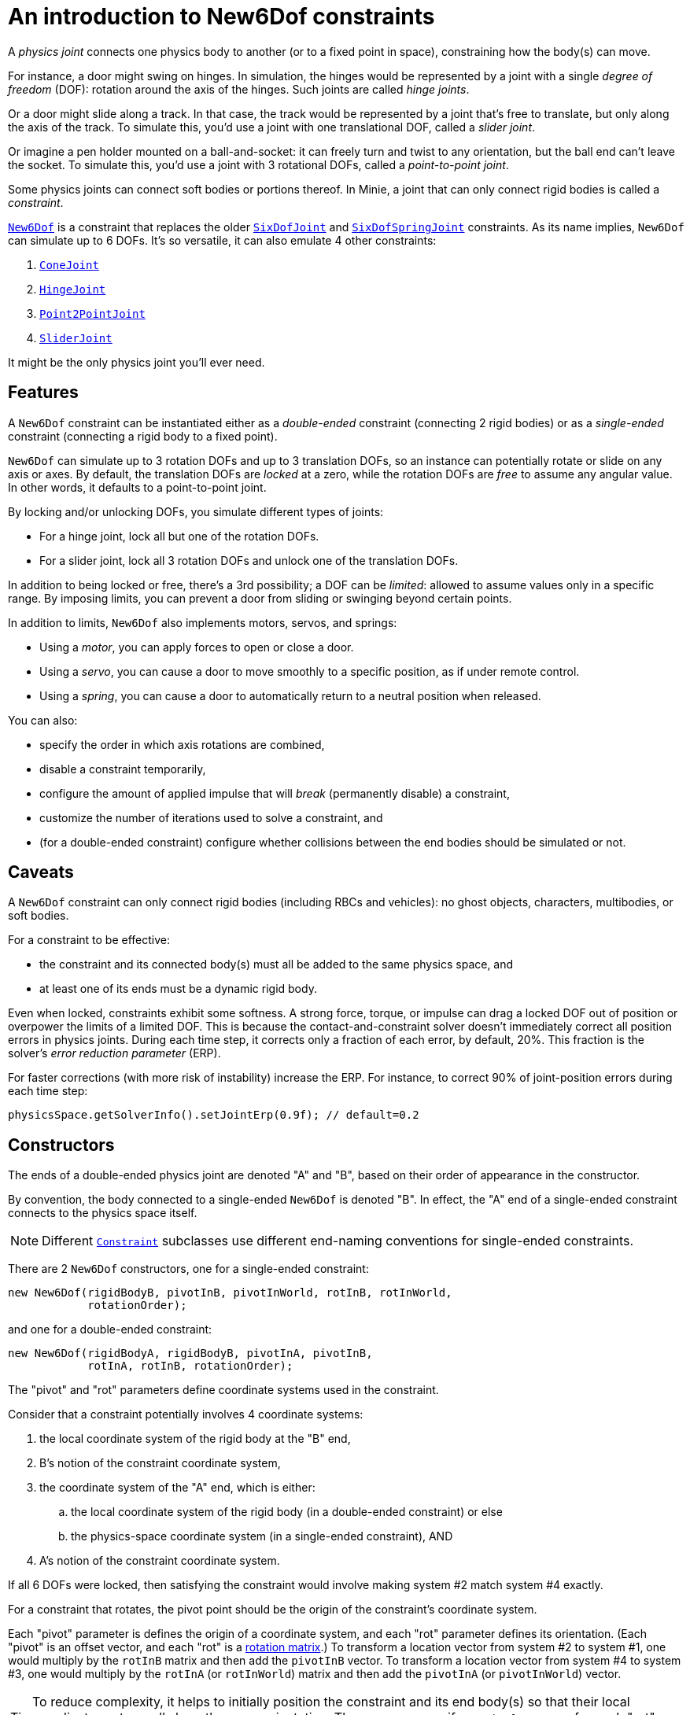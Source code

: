 = An introduction to New6Dof constraints
:Project: Minie
:experimental:
:page-pagination:
:url-api: https://stephengold.github.io/Minie/javadoc/master/com/jme3/bullet
:url-enwiki: https://en.wikipedia.org/wiki
:url-tutorial: https://github.com/stephengold/Minie/blob/master/TutorialApps/src/main/java/jme3utilities/tutorial

A _physics joint_ connects one physics body to another
(or to a fixed point in space), constraining how the body(s) can move.

For instance, a door might swing on hinges.
In simulation, the hinges would be represented by a joint
with a single _degree of freedom_ (DOF):
rotation around the axis of the hinges.
Such joints are called _hinge joints_.

Or a door might slide along a track.
In that case, the track would be represented by a joint
that’s free to translate, but only along the axis of the track.
To simulate this, you'd use a joint with one translational DOF,
called a _slider joint_.

Or imagine a pen holder mounted on a ball-and-socket:
it can freely turn and twist to any orientation,
but the ball end can’t leave the socket.
To simulate this, you'd use a joint with 3 rotational DOFs,
called a _point-to-point joint_.

Some physics joints can connect soft bodies or portions thereof.
In {Project}, a joint that can only connect rigid bodies
is called a _constraint_.

{url-api}/joints/New6Dof.html[`New6Dof`] is a constraint
that replaces the older {url-api}/joints/SixDofJoint.html[`SixDofJoint`]
and {url-api}/joints/SixDofSpringJoint.html[`SixDofSpringJoint`] constraints.
As its name implies,
`New6Dof` can simulate up to 6 DOFs.
It's so versatile, it can also emulate 4 other constraints:

. {url-api}/joints/ConeJoint.html[`ConeJoint`]
. {url-api}/joints/HingeJoint.html[`HingeJoint`]
. {url-api}/joints/Point2PointJoint.html[`Point2PointJoint`]
. {url-api}/joints/SliderJoint.html[`SliderJoint`]

It might be the only physics joint you'll ever need.

== Features

A `New6Dof` constraint can be instantiated
either as a _double-ended_ constraint (connecting 2 rigid bodies)
or as a _single-ended_ constraint (connecting a rigid body to a fixed point).

`New6Dof` can simulate up to 3 rotation DOFs
and up to 3 translation DOFs, so an instance
can potentially rotate or slide on any axis or axes.
By default, the translation DOFs are _locked_ at a zero,
while the rotation DOFs are _free_ to assume any angular value.
In other words, it defaults to a point-to-point joint.

By locking and/or unlocking DOFs, you simulate different types of joints:

* For a hinge joint, lock all but one of the rotation DOFs.
* For a slider joint, lock all 3 rotation DOFs
  and unlock one of the translation DOFs.

In addition to being locked or free, there's a 3rd possibility;
a DOF can be _limited_:  allowed to assume values only in a specific range.
By imposing limits, you can prevent a door from sliding or swinging
beyond certain points.

In addition to limits, `New6Dof`
also implements motors, servos, and springs:

* Using a _motor_, you can apply forces to open or close a door.
* Using a _servo_, you can cause a door
  to move smoothly to a specific position, as if under remote control.
* Using a _spring_, you can cause a door to automatically return
  to a neutral position when released.

You can also:

* specify the order in which axis rotations are combined,
* disable a constraint temporarily,
* configure the amount of applied impulse that will
  _break_ (permanently disable) a constraint,
* customize the number of iterations used to solve a constraint, and
* (for a double-ended constraint) configure
  whether collisions between the end bodies should be simulated or not.

== Caveats

A `New6Dof` constraint
can only connect rigid bodies (including RBCs and vehicles):
no ghost objects, characters, multibodies, or soft bodies.

For a constraint to be effective:

* the constraint and its connected body(s)
  must all be added to the same physics space, and
* at least one of its ends must be a dynamic rigid body.

Even when locked, constraints exhibit some softness.
A strong force, torque, or impulse can drag a locked DOF out of position
or overpower the limits of a limited DOF.
This is because the contact-and-constraint solver
doesn't immediately correct all position errors in physics joints.
During each time step, it corrects only a fraction of each error,
by default, 20%.
This fraction is the solver's _error reduction parameter_ (ERP).

For faster corrections (with more risk of instability) increase the ERP.
For instance, to correct 90% of joint-position errors during each time step:

[source,java]
----
physicsSpace.getSolverInfo().setJointErp(0.9f); // default=0.2
----

== Constructors

The ends of a double-ended physics joint are denoted "A" and "B",
based on their order of appearance in the constructor.

By convention, the body connected to a single-ended
`New6Dof` is denoted "B".
In effect, the "A" end of a single-ended constraint
connects to the physics space itself.

NOTE: Different {url-api}/joints/Constraint.html[`Constraint`]
subclasses use different end-naming conventions for single-ended constraints.

There are 2 `New6Dof` constructors,
one for a single-ended constraint:

[source,java]
----
new New6Dof(rigidBodyB, pivotInB, pivotInWorld, rotInB, rotInWorld,
            rotationOrder);
----

and one for a double-ended constraint:

[source,java]
----
new New6Dof(rigidBodyA, rigidBodyB, pivotInA, pivotInB,
            rotInA, rotInB, rotationOrder);
----

The "pivot" and "rot" parameters define coordinate systems
used in the constraint.

Consider that a constraint potentially involves 4 coordinate systems:

. the local coordinate system of the rigid body at the "B" end,
. B's notion of the constraint coordinate system,
. the coordinate system of the "A" end, which is either:
.. the local coordinate system of the rigid body
   (in a double-ended constraint) or else
.. the physics-space coordinate system (in a single-ended constraint), AND
. A's notion of the constraint coordinate system.

If all 6 DOFs were locked, then satisfying the constraint
would involve making system #2 match system #4 exactly.

For a constraint that rotates,
the pivot point should be the origin of the constraint's coordinate system.

Each "pivot" parameter is defines the origin of a coordinate system,
and each "rot" parameter defines its orientation.
(Each "pivot" is an offset vector, and each "rot" is a
{url-enwiki}/Orthogonal_matrix[rotation matrix].)
To transform a location vector from system #2 to system #1,
one would multiply by the `rotInB` matrix and then add the `pivotInB` vector.
To transform a location vector from system #4 to system #3,
one would multiply by the `rotInA` (or `rotInWorld`) matrix
and then add the `pivotInA` (or `pivotInWorld`) vector.

TIP: To reduce complexity, it helps to initially position
the constraint and its end body(s) so that their local coordinate systems
all share the same orientation.
Then you can specify `Matrix3f.IDENTITY` for each "rot" parameter.

=== Example apps

{url-tutorial}/HelloJoint.java[HelloJoint] is a simple application
that demonstrates a single-ended `New6Dof` constraint.

Things to notice while running the app:

. The red paddle is kinematic, moved by the mouse.
. A yellow ball hangs from a single-ended point-to-point joint,
  indicated by the red arrow.
. If you strike the ball with the paddle, it swings around, maintaining
  a constant distance from the pivot point.

{url-tutorial}/HelloDoubleEnded.java[HelloDoubleEnded] is a simple application
that demonstrates a double-ended `New6Dof` constraint.

Things to notice while running the app:

. The red paddle is moved by the mouse.
. A double-ended point-to-point joint (indicated by red and green arrows)
  connects the ball to the paddle.
. If the paddle moves fast enough, the red and green arrows no longer meet.
  Even though all 3 translation DOFs are locked, the paddle's
  motion drags them out of position.

== Limits

The degrees of freedom are indexed as follows...

* 0: translation parallel to the X axis
* 1: translation parallel to the Y axis
* 2: translation parallel to the Z axis
* 3: rotation around the X axis
* 4: rotation around the Y axis
* 5: rotation around the Z axis

To impose limits on a DOF that is locked or free,
use the `set()` method with lowerLimit &lt; upperLimit.

[source,java]
----
constraint.set(MotorParam.LowerLimit, dofIndex, lowerLimit);
constraint.set(MotorParam.UpperLimit, dofIndex, upperLimit);
----

To lock a DOF that is limited or free, set both limits to the same value.

To free a DOF that is limited or locked,
use the `set()` method with lowerLimit &gt; upperLimit.
(For a free DOF, the precise limit values have no significance.)

NOTE: The limits of a rotational DOF are measured in radians.

{url-tutorial}/HelloLimit.java[HelloLimit] is a simple application
that demonstrates a single-ended `New6Dof` constraint
with limited translation DOFs.
The joint's translations are limited,
confining the ball to a 6x6 horizontal square centered on the origin.

== Motors

Motors are used to apply forces to a constraint.
In `New6Dof`, each DOF has its own motor, which is disabled by default.

{url-tutorial}/HelloMotor.java[HelloMotor] is a simple application
that demonstrates a double-ended `New6Dof`
with its Y-rotation motor enabled.

. All DOFs except Y rotation are locked at zero.
. Y rotation is limited between 0 and 1.2 radians.
. The pivot is located just to the left of the door.
. Press kbd:[Space bar] to reverse the direction of the motor.

The force (or torque) applied by each motor is limited.
To change this limit,
use the `set()` method with `MotorParam.MaxMotorForce`:

[source,java]
----
constraint.set(MotorParam.MaxMotorForce, dofIndex, force);
----

NOTE: For translation DOFs, the default maximum force is zero!

== Servos

It's difficult to position a constraint using motors alone.
Without positional feedback,
the constraint tends to keep accelerating until some limit is hit.
Servos implement feedback, allowing for smooth, gradual motion.
In `New6Dof`, each DOF has its own servo, which is disabled by default.

NOTE: For a servo to be effective, its corresponding motor must also be enabled.

{url-tutorial}/HelloServo.java[HelloServo] is a simple application
that demonstrates a double-ended `New6Dof` constraint
with its Y-rotation servo enabled.

. All DOFs except Y rotation are locked at zero.
. Y rotation is limited between 0 and 1.2 radians.
. The pivot is located just to the left of the door.
. Press kbd:[1] to gradually open the door all the way.
. Press kbd:[3] to gradually rotate the door
  to the one-third open position.
. Press kbd:[4] to gradually close the door all the way.

To adjust a servo's rate of motion,
use the `set()` method with `MotorParam.TargetVelocity`:

[source,java]
----
constraint.set(MotorParam.TargetVelocity, dofIndex, velocity);
----

NOTE: The default target velocity is zero!

== Springs

By default, a DOF that's limited or free has no preferred position.
To change this, enable the DOF's spring
and set its stiffness to a positive value.
If desired, you can also configure
the spring's equilibrium value and damping ratio.

{url-tutorial}/HelloSpring.java[HelloSpring] is a simple application
that demonstrates a single-ended constraint with springs.

Things to notice while running the app:

. The joint's X and Z translation DOFs are free.
. Springs on the X and Z translation DOFs
  cause the ball to accelerate toward its equilibrium location.
. Since there's no damping, the ball tends to oscillate.

== Summary

* Physics joints constrain the motion of connected bodies.
* In {Project}, joints for rigid bodies are called constraints.
* `New6Dof` is a versatile constraint
  with 6 degrees of freedom (DOFs).
  It can emulate hinges, sliders, and point-to-point joints.
* `New6Dof` also implements limits, motors, servos, and springs.
* Constraint DOFs will exhibit some softness, even when locked.
